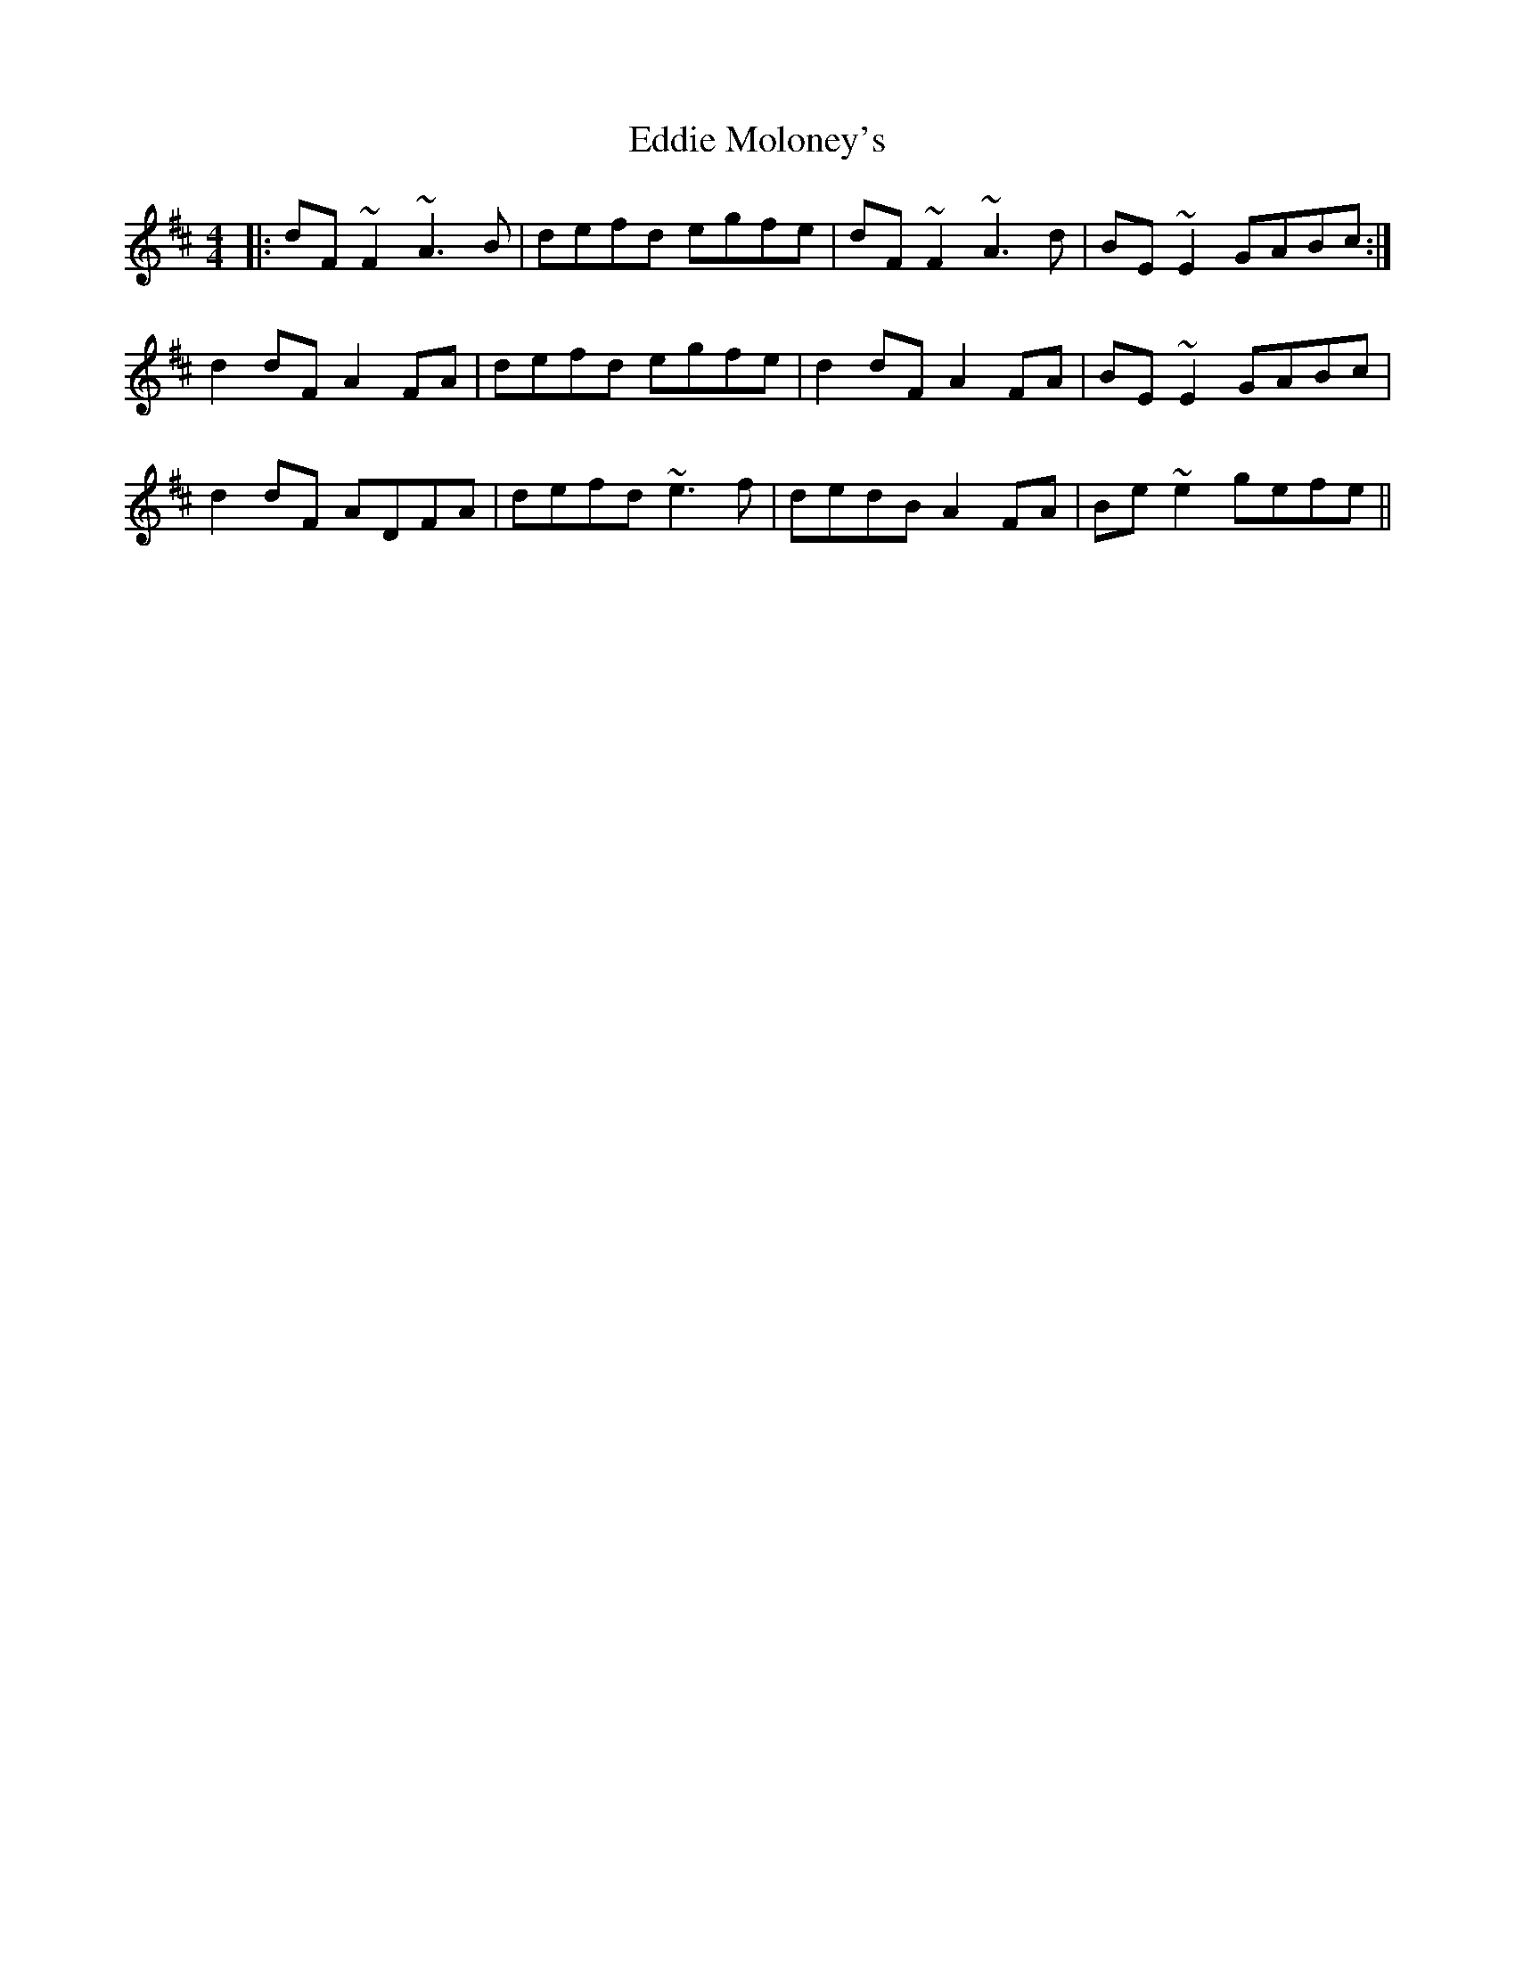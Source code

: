 X: 11518
T: Eddie Moloney's
R: reel
M: 4/4
K: Dmajor
|:dF~F2 ~A3B|defd egfe|dF~F2 ~A3d|BE~E2 GABc:|
d2dF A2FA|defd egfe|d2dF A2FA|BE~E2 GABc|
d2dF ADFA|defd ~e3f|dedB A2FA|Be~e2 gefe||

